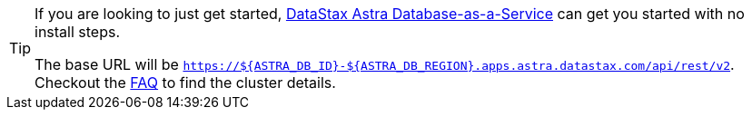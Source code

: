 
[TIP]
====
If you are looking to just get started, https://astra.datastax.com[DataStax Astra Database-as-a-Service]
can get you started with no install steps.

The base URL will be `https://${ASTRA_DB_ID}-${ASTRA_DB_REGION}.apps.astra.datastax.com/api/rest/v2`.
Checkout the https://docs.datastax.com/en/astra-db-serverless/faqs.html#where-do-i-find-the-organization-id-database-id-or-region-id[FAQ]
to find the cluster details.
====
